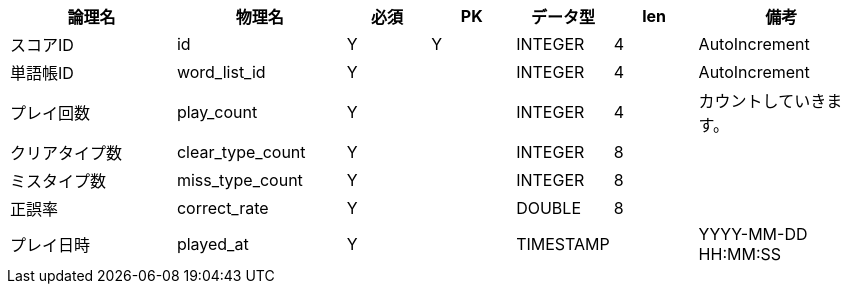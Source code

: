 [cols="2,2,1,1,1,1,2", options="header"]
|===
|論理名
|物理名
|必須
|PK
|データ型
|len
|備考

|スコアID
|id
|Y
|Y
|INTEGER
|4
|AutoIncrement

|単語帳ID
|word_list_id
|Y
|
|INTEGER
|4
|AutoIncrement

|プレイ回数
|play_count
|Y
|
|INTEGER
|4
|カウントしていきます。

|クリアタイプ数
|clear_type_count
|Y
|
|INTEGER
|8
|

|ミスタイプ数
|miss_type_count
|Y
|
|INTEGER
|8
|

|正誤率
|correct_rate
|Y
|
|DOUBLE
|8
|

|プレイ日時
|played_at
|Y
|
|TIMESTAMP
|
|YYYY-MM-DD HH:MM:SS
|===
